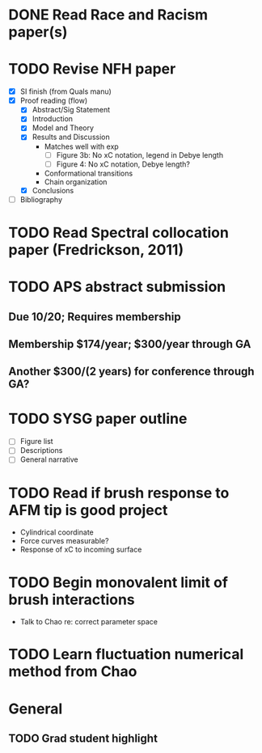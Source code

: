 #+STARTUP: indent
* DONE Read Race and Racism paper(s)
* TODO Revise NFH paper
- [X] SI finish (from Quals manu)
- [X] Proof reading (flow)
  - [X] Abstract/Sig Statement
  - [X] Introduction
  - [X] Model and Theory
  - [X] Results and Discussion
    - Matches well with exp 
      - [ ] Figure 3b: No xC notation, legend in Debye length
      - [ ] Figure 4: No xC notation, Debye length?
    - Conformational transitions
    - Chain organization
  - [X] Conclusions
- [ ] Bibliography
* TODO Read Spectral collocation paper (Fredrickson, 2011)
* TODO APS abstract submission
** Due 10/20; Requires membership
** Membership $174/year; $300/year through GA
** Another $300/(2 years) for conference through GA?
* TODO SYSG paper outline
- [ ] Figure list
- [ ] Descriptions
- [ ] General narrative
* TODO Read if brush response to AFM tip is good project
- Cylindrical coordinate
- Force curves measurable?
- Response of xC to incoming surface
* TODO Begin monovalent limit of brush interactions
- Talk to Chao re: correct parameter space
* TODO Learn fluctuation numerical method from Chao

* General
** TODO Grad student highlight
